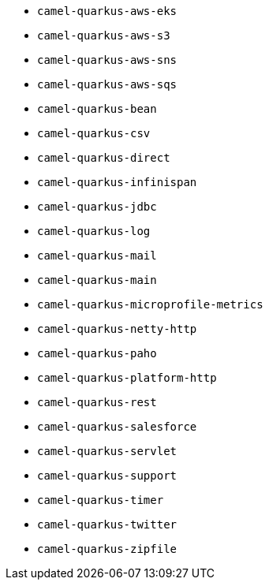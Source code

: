 // Generated by list-camel-quarkus-extensions.groovy
* `camel-quarkus-aws-eks`
* `camel-quarkus-aws-s3`
* `camel-quarkus-aws-sns`
* `camel-quarkus-aws-sqs`
* `camel-quarkus-bean`
* `camel-quarkus-csv`
* `camel-quarkus-direct`
* `camel-quarkus-infinispan`
* `camel-quarkus-jdbc`
* `camel-quarkus-log`
* `camel-quarkus-mail`
* `camel-quarkus-main`
* `camel-quarkus-microprofile-metrics`
* `camel-quarkus-netty-http`
* `camel-quarkus-paho`
* `camel-quarkus-platform-http`
* `camel-quarkus-rest`
* `camel-quarkus-salesforce`
* `camel-quarkus-servlet`
* `camel-quarkus-support`
* `camel-quarkus-timer`
* `camel-quarkus-twitter`
* `camel-quarkus-zipfile`
